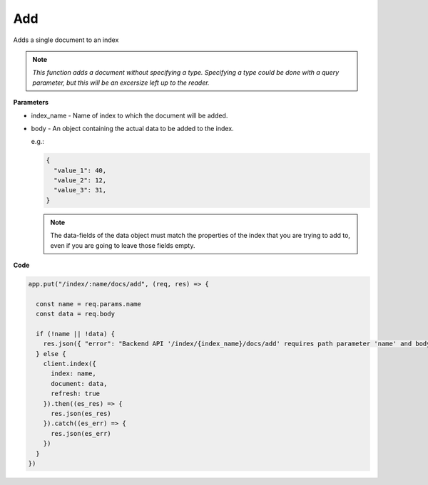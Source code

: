 
Add
<<<

Adds a single document to an index 


.. NOTE:: 

   *This function adds a document without specifying a type. Specifying a type could
   be done with a query parameter, but this will be an excersize left up to the reader.*

.. panels::
   :container: container-lg pb-3
   :column: col-lg-12 p-2

   :badge:`PUT,badge-secondary` /index/{index_name}/docs/add


**Parameters**

* index_name - Name of index to which the document will be added.

* body - An object containing the actual data to be added to the index.

  e.g.:

  .. code:: javascript

     {
       "value_1": 40,
       "value_2": 12,
       "value_3": 31,
     }

  .. NOTE::

     The data-fields of the data object must match the properties of the index that
     you are trying to add to, even if you are going to leave those fields empty.

**Code**

.. code:: javascript

   app.put("/index/:name/docs/add", (req, res) => {

     const name = req.params.name
     const data = req.body

     if (!name || !data) {
       res.json({ "error": "Backend API '/index/{index_name}/docs/add' requires path parameter 'name' and body content." })
     } else {
       client.index({
         index: name,
         document: data,
         refresh: true
       }).then((es_res) => {
         res.json(es_res)
       }).catch((es_err) => {
         res.json(es_err)
       })
     }
   })

.. dropdown:: CLI Curl Example

   .. code:: bash

      $ curl -X PUT --header 'Content-Type: application/json' http://localhost:3001/index/penguins/docs/add -d '
      {
        "Species": "Emperor",
        "Island": "Snow Hill",
        "Beak Length (mm)": 39.4,
        "Beak Depth (mm)": 18.2,
        "Flipper Length (mm)": 182,
        "Body Mass (g)" 3720,
        "Sex": "MALE"
      }'